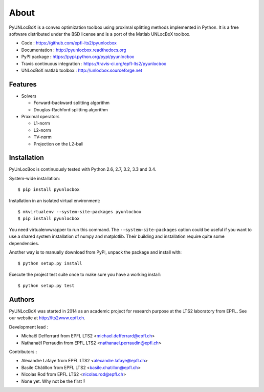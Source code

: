 =====
About
=====

PyUNLocBoX is a convex optimization toolbox using proximal splitting methods
implemented in Python. It is a free software distributed under the BSD license
and is a port of the Matlab UNLocBoX toolbox.

.. image:: https://badge.fury.io/py/pyunlocbox.png
    :target: https://badge.fury.io/py/pyunlocbox

.. image:: https://travis-ci.org/epfl-lts2/pyunlocbox.png?branch=master
    :target: https://travis-ci.org/epfl-lts2/pyunlocbox

.. image:: https://pypip.in/d/pyunlocbox/badge.png
    :target: https://crate.io/packages/pyunlocbox?version=latest

* Code : https://github.com/epfl-lts2/pyunlocbox
* Documentation : http://pyunlocbox.readthedocs.org
* PyPI package : https://pypi.python.org/pypi/pyunlocbox
* Travis continuous integration : https://travis-ci.org/epfl-lts2/pyunlocbox
* UNLocBoX matlab toolbox : http://unlocbox.sourceforge.net

Features
--------

* Solvers

  * Forward-backward splitting algorithm
  * Douglas-Rachford splitting algorithm

* Proximal operators

  * L1-norm
  * L2-norm
  * TV-norm
  * Projection on the L2-ball

Installation
------------

PyUnLocBox is continuously tested with Python 2.6, 2.7, 3.2, 3.3 and 3.4.

System-wide installation::

    $ pip install pyunlocbox

Installation in an isolated virtual environment::

    $ mkvirtualenv --system-site-packages pyunlocbox
    $ pip install pyunlocbox

You need virtualenvwrapper to run this command. The ``--system-site-packages``
option could be useful if you want to use a shared system installation of numpy
and matplotlib. Their building and installation require quite some
dependencies.

Another way is to manually download from PyPI, unpack the package and install
with::

    $ python setup.py install

Execute the project test suite once to make sure you have a working install::

    $ python setup.py test

Authors
-------

PyUNLocBoX was started in 2014 as an academic project for research purpose at
the LTS2 laboratory from EPFL. See our website at http://lts2www.epfl.ch.

Development lead :

* Michaël Defferrard from EPFL LTS2 <michael.defferrard@epfl.ch>
* Nathanaël Perraudin from EPFL LTS2 <nathanael.perraudin@epfl.ch>

Contributors :

* Alexandre Lafaye from EPFL LTS2 <alexandre.lafaye@epfl.ch>
* Basile Châtillon from EPFL LTS2 <basile.chatillon@epfl.ch>
* Nicolas Rod from EPFL LTS2 <nicolas.rod@epfl.ch>

* None yet. Why not be the first ?
